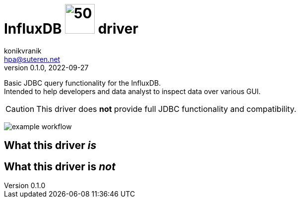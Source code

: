= InfluxDB image:.resources/jdbc.png[50,60] driver
konikvranik <hpa@suteren.net>
v0.1.0, 2022-09-27

Basic JDBC query functionality for the InfluxDB. +
Intended to help developers and data analyst to inspect data over various GUI.

CAUTION: This driver does *not* provide full JDBC functionality and compatibility.

image:https://github.com/konikvranik/jdbc-influxdb/actions/workflows/gradle.yml/badge.svg[example workflow]

== What this driver _is_



== What this driver is _not_